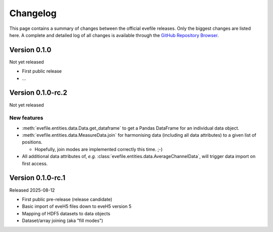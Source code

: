 =========
Changelog
=========

This page contains a summary of changes between the official evefile releases. Only the biggest changes are listed here. A complete and detailed log of all changes is available through the `GitHub Repository Browser <https://gitlab1.ptb.de/eve/eve-file-py>`_.


Version 0.1.0
=============

Not yet released

* First public release

* ...


Version 0.1.0-rc.2
==================

Not yet released

New features
------------

* :meth:`evefile.entities.data.Data.get_dataframe` to get a Pandas DataFrame for an individual data object.
* :meth:`evefile.entities.data.MeasureData.join` for harmonising data (including all data attributes) to a given list of positions.

  * Hopefully, join modes are implemented correctly this time. ;-)

* All additional data attributes of, *e.g.* :class:`evefile.entities.data.AverageChannelData`, will trigger data import on first access.


Version 0.1.0-rc.1
==================

Released 2025-08-12

* First public pre-release (release candidate)
* Basic import of eveH5 files down to eveH5 version 5
* Mapping of HDF5 datasets to data objects
* Dataset/array joining (aka "fill modes")
